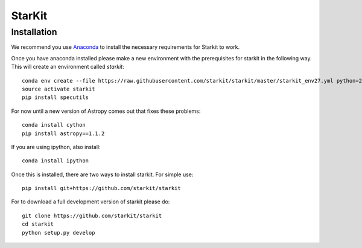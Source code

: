 StarKit
=======

************
Installation
************

We recommend you use `Anaconda <http://continuum.io/downloads>`_ to install
the necessary requirements for Starkit to work.

Once you have anaconda installed please make a new environment with the prerequisites
for starkit in the following way. This will create an environment called `starkit`::

    conda env create --file https://raw.githubusercontent.com/starkit/starkit/master/starkit_env27.yml python=2
    source activate starkit
    pip install specutils

For now until a new version of Astropy comes out that fixes these problems::

    conda install cython
    pip install astropy==1.1.2

If you are using ipython, also install::
  
    conda install ipython 

Once this is installed, there are two ways to install starkit. For simple use::

    pip install git+https://github.com/starkit/starkit

For to download a full development version of starkit please do::

    git clone https://github.com/starkit/starkit
    cd starkit
    python setup.py develop

